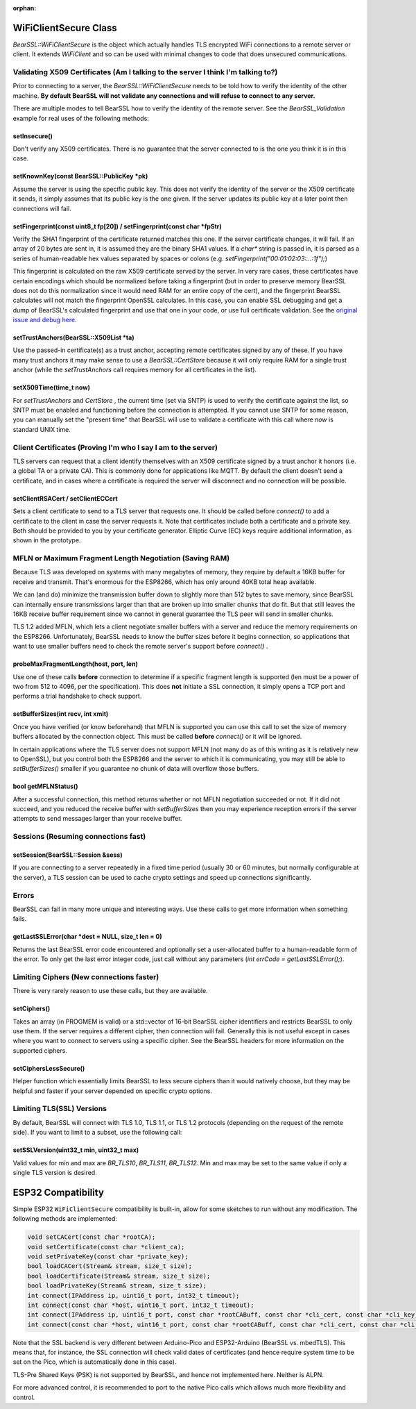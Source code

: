 :orphan:

WiFiClientSecure Class
======================

`BearSSL::WiFiClientSecure` is the object which actually handles TLS encrypted WiFi connections to a remote server or client.  It extends `WiFiClient` and so can be used with minimal changes to code that does unsecured communications.

Validating X509 Certificates (Am I talking to the server I think I'm talking to?)
~~~~~~~~~~~~~~~~~~~~~~~~~~~~~~~~~~~~~~~~~~~~~~~~~~~~~~~~~~~~~~~~~~~~~~~~~~~~~~~~~

Prior to connecting to a server, the `BearSSL::WiFiClientSecure` needs to be told how to verify the identity of the other machine.  **By default BearSSL will not validate any connections and will refuse to connect to any server.**

There are multiple modes to tell BearSSL how to verify the identity of the remote server.  See the `BearSSL_Validation` example for real uses of the following methods:

setInsecure()
^^^^^^^^^^^^^

Don't verify any X509 certificates.  There is no guarantee that the server connected to is the one you think it is in this case.

setKnownKey(const BearSSL::PublicKey \*pk)
^^^^^^^^^^^^^^^^^^^^^^^^^^^^^^^^^^^^^^^^^^

Assume the server is using the specific public key.  This does not verify the identity of the server or the X509 certificate it sends, it simply assumes that its public key is the one given.  If the server updates its public key at a later point then connections will fail.

setFingerprint(const uint8_t fp[20]) / setFingerprint(const char \*fpStr)
^^^^^^^^^^^^^^^^^^^^^^^^^^^^^^^^^^^^^^^^^^^^^^^^^^^^^^^^^^^^^^^^^^^^^^^^^

Verify the SHA1 fingerprint of the certificate returned matches this one.  If the server certificate changes, it will fail.  If an array of 20 bytes are sent in, it is assumed they are the binary SHA1 values.  If a `char*` string is passed in, it is parsed as a series of human-readable hex values separated by spaces or colons (e.g. `setFingerprint("00:01:02:03:...:1f");`)

This fingerprint is calculated on the raw X509 certificate served by the server.  In very rare cases, these certificates have certain encodings which should be normalized before taking a fingerprint (but in order to preserve memory BearSSL does not do this normalization since it would need RAM for an entire copy of the cert), and the fingerprint BearSSL calculates will not match the fingerprint OpenSSL calculates.  In this case, you can enable SSL debugging and get a dump of BearSSL's calculated fingerprint and use that one in your code, or use full certificate validation.  See the `original issue and debug here <https://github.com/esp8266/Arduino/issues/6209>`__.

setTrustAnchors(BearSSL::X509List \*ta)
^^^^^^^^^^^^^^^^^^^^^^^^^^^^^^^^^^^^^^^

Use the passed-in certificate(s) as a trust anchor, accepting remote certificates signed by any of these.  If you have many trust anchors it may make sense to use a `BearSSL::CertStore` because it will only require RAM for a single trust anchor (while the `setTrustAnchors` call requires memory for all certificates in the list).

setX509Time(time_t now)
^^^^^^^^^^^^^^^^^^^^^^^

For `setTrustAnchors` and `CertStore` , the current time (set via SNTP) is used to verify the certificate against the list, so SNTP must be enabled and functioning before the connection is attempted.  If you cannot use SNTP for some reason, you can manually set the "present time" that BearSSL will use to validate a certificate with this call where `now` is standard UNIX time.

Client Certificates (Proving I'm who I say I am to the server)
~~~~~~~~~~~~~~~~~~~~~~~~~~~~~~~~~~~~~~~~~~~~~~~~~~~~~~~~~~~~~~

TLS servers can request that a client identify themselves with an X509 certificate signed by a trust anchor it honors (i.e. a global TA or a private CA).  This is commonly done for applications like MQTT.  By default the client doesn't send a certificate, and in cases where a certificate is required the server will disconnect and no connection will be possible.

setClientRSACert / setClientECCert
^^^^^^^^^^^^^^^^^^^^^^^^^^^^^^^^^^

Sets a client certificate to send to a TLS server that requests one.  It should be called before `connect()` to add a certificate to the client in case the server requests it.  Note that certificates include both a certificate and a private key.  Both should be provided to you by your certificate generator.  Elliptic Curve (EC) keys require additional information, as shown in the prototype.

MFLN or Maximum Fragment Length Negotiation (Saving RAM)
~~~~~~~~~~~~~~~~~~~~~~~~~~~~~~~~~~~~~~~~~~~~~~~~~~~~~~~~

Because TLS was developed on systems with many megabytes of memory, they require by default a 16KB buffer for receive and transmit.  That's enormous for the ESP8266, which has only around 40KB total heap available.

We can (and do) minimize the transmission buffer down to slightly more than 512 bytes to save memory, since BearSSL can internally ensure transmissions larger than that are broken up into smaller chunks that do fit.  But that still leaves the 16KB receive buffer requirement since we cannot in general guarantee the TLS peer will send in smaller chunks.

TLS 1.2 added MFLN, which lets a client negotiate smaller buffers with a server and reduce the memory requirements on the ESP8266.  Unfortunately, BearSSL needs to know the buffer sizes before it begins connection, so applications that want to use smaller buffers need to check the remote server's support before `connect()` .

probeMaxFragmentLength(host, port, len)
^^^^^^^^^^^^^^^^^^^^^^^^^^^^^^^^^^^^^^^

Use one of these calls **before** connection to determine if a specific fragment length is supported (len must be a power of two from 512 to 4096, per the specification).  This does **not** initiate a SSL connection, it simply opens a TCP port and performs a trial handshake to check support.

setBufferSizes(int recv, int xmit)
^^^^^^^^^^^^^^^^^^^^^^^^^^^^^^^^^^

Once you have verified (or know beforehand) that MFLN is supported you can use this call to set the size of memory buffers allocated by the connection object.  This must be called **before** `connect()` or it will be ignored.

In certain applications where the TLS server does not support MFLN (not many do as of this writing as it is relatively new to OpenSSL), but you control both the ESP8266 and the server to which it is communicating, you may still be able to `setBufferSizes()` smaller if you guarantee no chunk of data will overflow those buffers.

bool getMFLNStatus()
^^^^^^^^^^^^^^^^^^^^

After a successful connection, this method returns whether or not MFLN negotiation succeeded or not.  If it did not succeed, and you reduced the receive buffer with `setBufferSizes` then you may experience reception errors if the server attempts to send messages larger than your receive buffer.

Sessions (Resuming connections fast)
~~~~~~~~~~~~~~~~~~~~~~~~~~~~~~~~~~~~

setSession(BearSSL::Session &sess)
^^^^^^^^^^^^^^^^^^^^^^^^^^^^^^^^^^

If you are connecting to a server repeatedly in a fixed time period (usually 30 or 60 minutes, but normally configurable at the server), a TLS session can be used to cache crypto settings and speed up connections significantly.

Errors
~~~~~~

BearSSL can fail in many more unique and interesting ways.  Use these calls to get more information when something fails.  

getLastSSLError(char \*dest = NULL, size_t len = 0)
^^^^^^^^^^^^^^^^^^^^^^^^^^^^^^^^^^^^^^^^^^^^^^^^^^^

Returns the last BearSSL error code encountered and optionally set a user-allocated buffer to a human-readable form of the error.  To only get the last error integer code, just call without any parameters (`int errCode = getLastSSLError();`).

Limiting Ciphers (New connections faster)
~~~~~~~~~~~~~~~~~~~~~~~~~~~~~~~~~~~~~~~~~

There is very rarely reason to use these calls, but they are available.

setCiphers()
^^^^^^^^^^^^

Takes an array (in PROGMEM is valid) or a std::vector of 16-bit BearSSL cipher identifiers and restricts BearSSL to only use them.  If the server requires a different cipher, then connection will fail.  Generally this is not useful except in cases where you want to connect to servers using a specific cipher.  See the BearSSL headers for more information on the supported ciphers.

setCiphersLessSecure()
^^^^^^^^^^^^^^^^^^^^^^

Helper function which essentially limits BearSSL to less secure ciphers than it would natively choose, but they may be helpful and faster if your server depended on specific crypto options.

Limiting TLS(SSL) Versions
~~~~~~~~~~~~~~~~~~~~~~~~~~

By default, BearSSL will connect with TLS 1.0, TLS 1.1, or TLS 1.2 protocols (depending on the request of the remote side).  If you want to limit to a subset, use the following call:

setSSLVersion(uint32_t min, uint32_t max)
^^^^^^^^^^^^^^^^^^^^^^^^^^^^^^^^^^^^^^^^^

Valid values for min and max are `BR_TLS10`, `BR_TLS11`, `BR_TLS12`.  Min and max may be set to the same value if only a single TLS version is desired.


ESP32 Compatibility
===================
Simple ESP32 ``WiFiClientSecure`` compatibility is built-in, allow for some sketches to run without any modification.
The following methods are implemented:

.. code :: cpp

    void setCACert(const char *rootCA);
    void setCertificate(const char *client_ca);
    void setPrivateKey(const char *private_key);
    bool loadCACert(Stream& stream, size_t size);
    bool loadCertificate(Stream& stream, size_t size);
    bool loadPrivateKey(Stream& stream, size_t size);
    int connect(IPAddress ip, uint16_t port, int32_t timeout);
    int connect(const char *host, uint16_t port, int32_t timeout);
    int connect(IPAddress ip, uint16_t port, const char *rootCABuff, const char *cli_cert, const char *cli_key);
    int connect(const char *host, uint16_t port, const char *rootCABuff, const char *cli_cert, const char *cli_key);

Note that the SSL backend is very different between Arduino-Pico and ESP32-Arduino (BearSSL vs. mbedTLS).  This means
that, for instance, the SSL connection will check valid dates of certificates (and hence require system time to be
set on the Pico, which is automatically done in this case).

TLS-Pre Shared Keys (PSK) is not supported by BearSSL, and hence not implemented here.  Neither is ALPN.

For more advanced control, it is recommended to port to the native Pico calls which allows much more flexibility and control.
